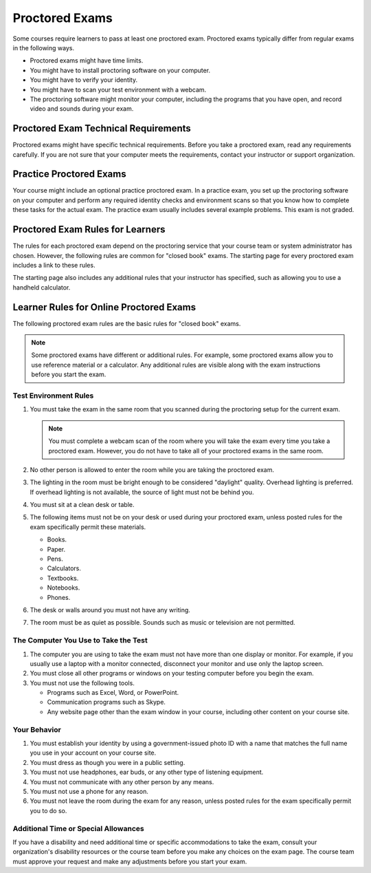 .. _OE SFD Proctored Exams:

###############
Proctored Exams
###############

Some courses require learners to pass at least one proctored exam. Proctored
exams typically differ from regular exams in the following ways.

* Proctored exams might have time limits.
* You might have to install proctoring software on your computer.
* You might have to verify your identity.
* You might have to scan your test environment with a webcam.
* The proctoring software might monitor your computer, including the programs
  that you have open, and record video and sounds during your exam.

*************************************
Proctored Exam Technical Requirements
*************************************

Proctored exams might have specific technical requirements. Before you take a
proctored exam, read any requirements carefully. If you are not sure that your
computer meets the requirements, contact your instructor or support
organization.

************************
Practice Proctored Exams
************************

Your course might include an optional practice proctored exam. In a practice
exam, you set up the proctoring software on your computer and perform any
required identity checks and environment scans so that you know how to complete
these tasks for the actual exam. The practice exam usually includes several
example problems. This exam is not graded.

*********************************
Proctored Exam Rules for Learners
*********************************

The rules for each proctored exam depend on the proctoring service that your
course team or system administrator has chosen. However, the following rules
are common for "closed book" exams. The starting page for every proctored exam
includes a link to these rules.

The starting page also includes any additional rules that your instructor has
specified, such as allowing you to use a handheld calculator.

.. _Know Rules for Online Proctoring:

****************************************
Learner Rules for Online Proctored Exams
****************************************

The following proctored exam rules are the basic rules for "closed book" exams.

.. note::
    Some proctored exams have different or additional rules. For example, some
    proctored exams allow you to use reference material or a calculator. Any
    additional rules are visible along with the exam instructions before you
    start the exam.

.. :contents::
  :local:
  :depth: 1

======================
Test Environment Rules
======================

#. You must take the exam in the same room that you scanned during the
   proctoring setup for the current exam.

   .. note::
     You must complete a webcam scan of the room where you will take the exam
     every time you take a proctored exam. However, you do not have to take all
     of your proctored exams in the same room.

#. No other person is allowed to enter the room while you are taking the
   proctored exam.

#. The lighting in the room must be bright enough to be considered "daylight"
   quality. Overhead lighting is preferred. If overhead lighting is not
   available, the source of light must not be behind you.

#. You must sit at a clean desk or table.

#. The following items must not be on your desk or used during your proctored
   exam, unless posted rules for the exam specifically permit these materials.

   * Books.
   * Paper.
   * Pens.
   * Calculators.
   * Textbooks.
   * Notebooks.
   * Phones.

#. The desk or walls around you must not have any writing.

#. The room must be as quiet as possible. Sounds such as music or television
   are not permitted.

=====================================
The Computer You Use to Take the Test
=====================================

#. The computer you are using to take the exam must not have more than one
   display or monitor. For example, if you usually use a laptop with a monitor
   connected, disconnect your monitor and use only the laptop screen.

#. You must close all other programs or windows on your testing computer before
   you begin the exam.

#. You must not use the following tools.

   * Programs such as Excel, Word, or PowerPoint.
   * Communication programs such as Skype.
   * Any website page other than the exam window in your course, including
     other content on your course site.

=============
Your Behavior
=============

#. You must establish your identity by using a government-issued photo ID with
   a name that matches the full name you use in your account on your course site.

#. You must dress as though you were in a public setting.

#. You must not use headphones, ear buds, or any other type of listening
   equipment.

#. You must not communicate with any other person by any means.

#. You must not use a phone for any reason.

#. You must not leave the room during the exam for any reason, unless posted
   rules for the exam specifically permit you to do so.

.. _Request Additional Time:

=====================================
Additional Time or Special Allowances
=====================================

If you have a disability and need additional time or specific accommodations to
take the exam, consult your organization\'s disability resources or the course
team before you make any choices on the exam page. The course team must approve
your request and make any adjustments before you start your exam.

